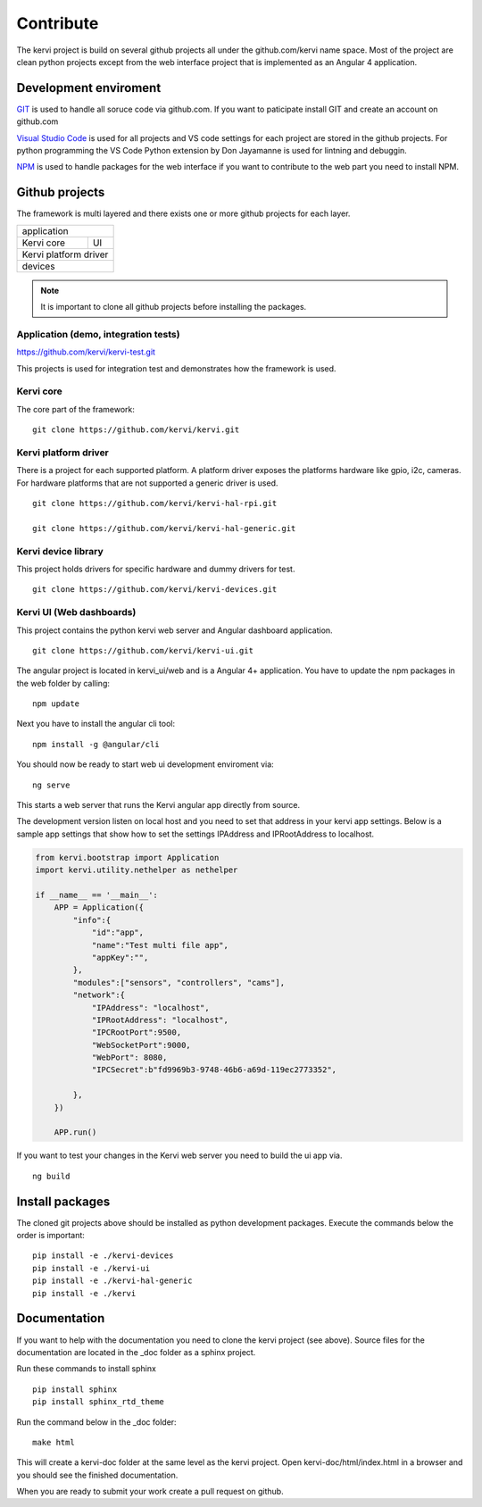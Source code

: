=================================
Contribute
=================================

The kervi project is build on several github projects all under the github.com/kervi name space.
Most of the project are clean python projects except from the web interface project that is implemented as an Angular 4 application. 

Development enviroment
======================

`GIT <https://git-scm.com/downloads>`_ is used to handle all soruce code via github.com.
If you want to paticipate install GIT and create an account on github.com 

`Visual Studio Code <https://code.visualstudio.com/download>`_ is used for all projects and VS code settings for each project are stored in the github projects.
For python programming the VS Code Python extension by Don Jayamanne is used for lintning and debuggin. 

`NPM <https://docs.npmjs.com/>`_ is used to handle packages for the web interface if you want to contribute to the web part you need to install NPM.

Github projects
===============

The framework is multi layered and there exists one or more github projects for each layer.

+--------------------------------------+
| application                          |         
+-------------------------+------------+
| Kervi core              | UI         |
+-------------------------+------------+
| Kervi platform driver                |
+--------------------------------------+
| devices                              |
+--------------------------------------+

.. note:: It is important to clone all github projects before installing the packages.  

-------------------------------------
Application (demo, integration tests)
-------------------------------------

https://github.com/kervi/kervi-test.git

This projects is used for integration test and demonstrates how the framework is used.

-----------
Kervi core
-----------

The core part of the framework::

    git clone https://github.com/kervi/kervi.git

---------------------
Kervi platform driver
---------------------

There is a project for each supported platform.
A platform driver exposes the platforms hardware like gpio, i2c, cameras.
For hardware platforms that are not supported a generic driver is used. 

::

    git clone https://github.com/kervi/kervi-hal-rpi.git

    git clone https://github.com/kervi/kervi-hal-generic.git
  

--------------------------
Kervi device library
--------------------------

This project holds drivers for specific hardware and dummy drivers for test.

::
    
    git clone https://github.com/kervi/kervi-devices.git 

-------------------------
Kervi UI (Web dashboards)
-------------------------
This project contains the python kervi web server and Angular dashboard application.

::

    git clone https://github.com/kervi/kervi-ui.git 

The angular project is located in kervi_ui/web and is a Angular 4+ application.
You have to update the npm packages in the web folder by calling::

    npm update

Next you have to install the angular cli tool::

    npm install -g @angular/cli

You should now be ready to start web ui development enviroment via::

    ng serve

This starts a web server that runs the Kervi angular app directly from source.

The development version listen on local host and you need to set that address in your kervi app settings.
Below is a sample app settings that show how to set the settings IPAddress and IPRootAddress to localhost.

.. code:: python

    from kervi.bootstrap import Application
    import kervi.utility.nethelper as nethelper

    if __name__ == '__main__':
        APP = Application({
            "info":{
                "id":"app",
                "name":"Test multi file app",
                "appKey":"",
            },
            "modules":["sensors", "controllers", "cams"],
            "network":{
                "IPAddress": "localhost",
                "IPRootAddress": "localhost",
                "IPCRootPort":9500,
                "WebSocketPort":9000,
                "WebPort": 8080,
                "IPCSecret":b"fd9969b3-9748-46b6-a69d-119ec2773352",
                
            },
        })

        APP.run()

If you want to test your changes in the Kervi web server you need to build the ui app via.

::

    ng build

 

Install packages
================

The cloned git projects above should be installed as python development packages.
Execute the commands below the order is important::

    pip install -e ./kervi-devices
    pip install -e ./kervi-ui
    pip install -e ./kervi-hal-generic
    pip install -e ./kervi

Documentation
=============

If you want to help with the documentation you need to clone the kervi project (see above).
Source files for the documentation are located in the _doc folder as a sphinx project.

Run these commands to install sphinx ::

    pip install sphinx
    pip install sphinx_rtd_theme

Run the command below in the _doc folder::

    make html

This will create a kervi-doc folder at the same level as the kervi project.
Open kervi-doc/html/index.html in a browser and you should see the finished documentation.

When you are ready to submit your work create a pull request on github.


